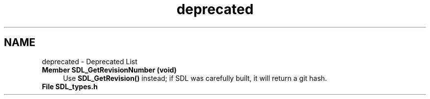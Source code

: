 .TH "deprecated" 3 "Mon Jan 24 2022" "Version 1.0" "RayTracer" \" -*- nroff -*-
.ad l
.nh
.SH NAME
deprecated \- Deprecated List 

.IP "\fBMember \fBSDL_GetRevisionNumber\fP (void)\fP" 1c
Use \fBSDL_GetRevision()\fP instead; if SDL was carefully built, it will return a git hash\&. 
.IP "\fBFile \fBSDL_types\&.h\fP \fP" 1c
 
.PP

